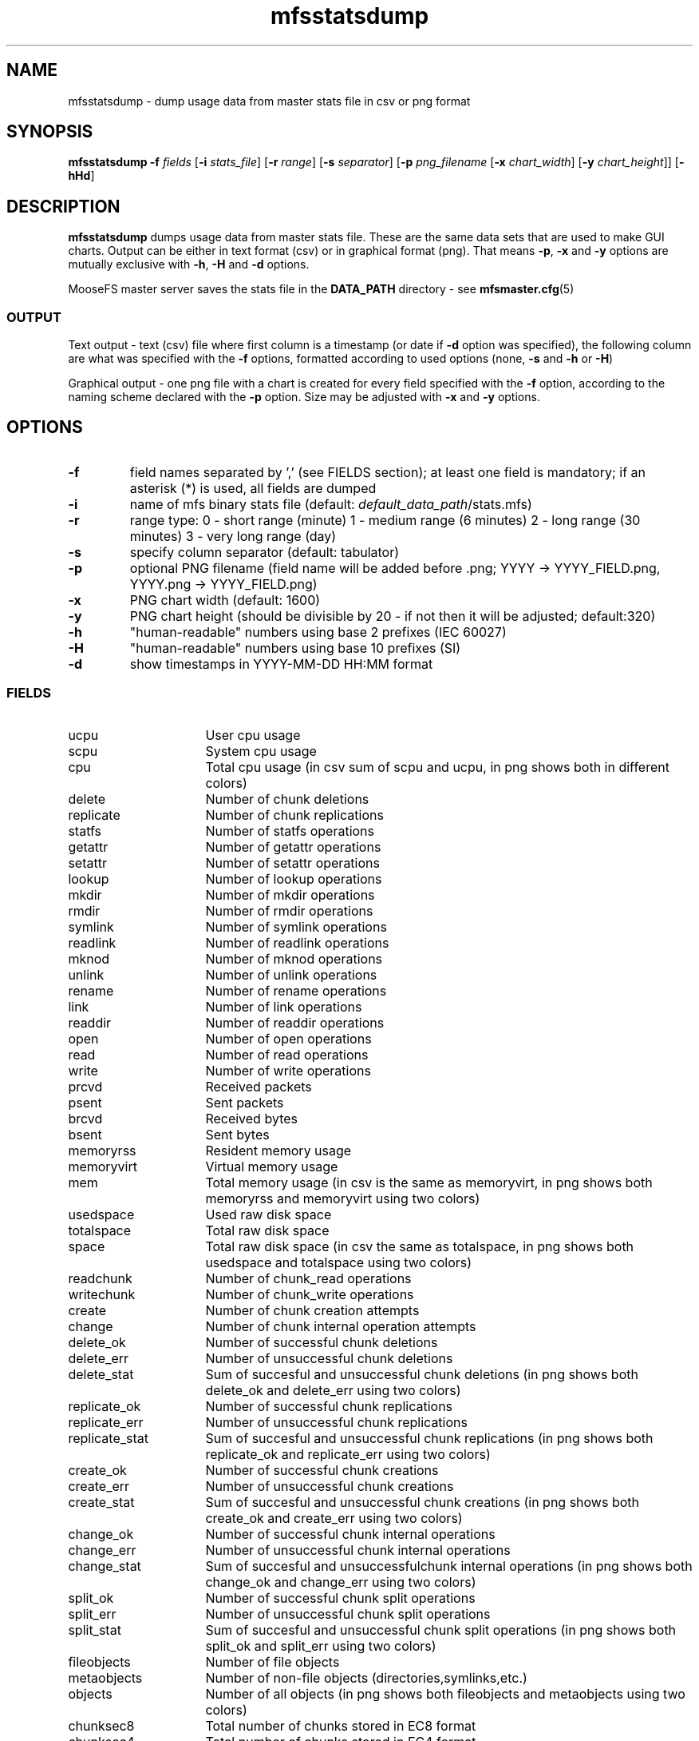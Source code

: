 .TH mfsstatsdump "8" "June 2025" "MooseFS 4.57.7-1" "This is part of MooseFS"
.ss 12 0
.SH NAME
mfsstatsdump \- dump usage data from master stats file in csv or png format
.SH SYNOPSIS
.B mfsstatsdump
\fB-f\fP \fIfields\fP [\fB-i\fP \fIstats_file\fP] [\fB-r\fP \fIrange\fP] [\fB-s\fP \fIseparator\fP] [\fB-p\fP \fIpng_filename\fP [\fB-x\fP \fIchart_width\fP] [\fB-y\fP \fIchart_height\fP]] [\fB-hHd\fP]
.SH DESCRIPTION
\fBmfsstatsdump\fP dumps usage data from master stats file.
These are the same data sets that are used to make GUI charts. Output can be either in text format (csv)
or in graphical format (png). That means \fB-p\fP, \fB-x\fP and \fB-y\fP options are mutually exclusive with
\fB-h\fP, \fB-H\fP and \fB-d\fP options.
.PP
MooseFS master server saves the stats file in the \fBDATA_PATH\fP directory - see 
.BR mfsmaster.cfg (5)
.SS OUTPUT
Text output - text (csv) file where first column is a timestamp (or date if \fB-d\fP option
was specified), the following column are what was specified with the \fB-f\fP options, formatted
according to used options (none, \fB-s\fP and \fB-h\fP or \fB-H\fP)
.PP
Graphical output - one png file with a chart is created for every
field specified with the \fB-f\fP option, according to the naming scheme declared
with the \fB-p\fP option. Size may be adjusted with \fB-x\fP and \fB-y\fP options.
.SH OPTIONS
.TP
\fB-f\fP
field names separated by ',' (see FIELDS section); at least one field is mandatory; if an asterisk (*) is used,
all fields are dumped
.TP
\fB-i\fP
name of mfs binary stats file (default: \fIdefault_data_path\fP/stats.mfs)
.TP
\fB-r\fP
range type: 0 - short range (minute)
1 - medium range (6 minutes)
2 - long range (30 minutes)
3 - very long range (day)
.TP
\fB-s\fP
specify column separator (default: tabulator)
.TP
\fB-p\fP
optional PNG filename (field name will be added before .png; YYYY -> YYYY_FIELD.png, YYYY.png -> YYYY_FIELD.png)
.TP
\fB-x\fP
PNG chart width (default: 1600)
.TP
\fB-y\fP
PNG chart height (should be divisible by 20 - if not then it will be adjusted; default:320)
.TP
\fB-h\fP
"human-readable" numbers using base 2 prefixes (IEC 60027)
.TP
\fB-H\fP
"human-readable" numbers using base 10 prefixes (SI)
.TP
\fB-d\fP
show timestamps in YYYY-MM-DD HH:MM format
.SS FIELDS
.TP 16
ucpu
User cpu usage
.TP
scpu
System cpu usage
.TP
cpu
Total cpu usage (in csv sum of scpu and ucpu, in png shows both in different colors)
.TP
delete
Number of chunk deletions
.TP
replicate
Number of chunk replications
.TP
statfs
Number of statfs operations
.TP
getattr
Number of getattr operations
.TP
setattr
Number of setattr operations
.TP
lookup
Number of lookup operations
.TP
mkdir
Number of mkdir operations
.TP
rmdir
Number of rmdir operations
.TP
symlink
Number of symlink operations
.TP
readlink
Number of readlink operations
.TP
mknod
Number of mknod operations
.TP
unlink
Number of unlink operations
.TP
rename
Number of rename operations
.TP
link
Number of link operations
.TP
readdir
Number of readdir operations
.TP
open
Number of open operations
.TP
read
Number of read operations
.TP
write
Number of write operations
.TP
prcvd
Received packets
.TP
psent
Sent packets
.TP
brcvd
Received bytes
.TP
bsent
Sent bytes
.TP
memoryrss
Resident memory usage
.TP
memoryvirt
Virtual memory usage
.TP
mem
Total memory usage (in csv is the same as memoryvirt, in png shows both memoryrss and memoryvirt using two colors)
.TP
usedspace
Used raw disk space
.TP
totalspace
Total raw disk space
.TP
space
Total raw disk space (in csv the same as totalspace, in png shows both usedspace and totalspace using two colors)
.TP
readchunk
Number of chunk_read operations
.TP
writechunk
Number of chunk_write operations
.TP
create
Number of chunk creation attempts
.TP
change
Number of chunk internal operation attempts
.TP
delete_ok
Number of successful chunk deletions
.TP
delete_err
Number of unsuccessful chunk deletions
.TP
delete_stat
Sum of succesful and unsuccessful chunk deletions (in png shows both delete_ok and delete_err using two colors)
.TP
replicate_ok
Number of successful chunk replications
.TP
replicate_err
Number of unsuccessful chunk replications
.TP
replicate_stat
Sum of succesful and unsuccessful chunk replications (in png shows both replicate_ok and replicate_err using two colors)
.TP
create_ok
Number of successful chunk creations
.TP
create_err
Number of unsuccessful chunk creations
.TP
create_stat
Sum of succesful and unsuccessful chunk creations (in png shows both create_ok and create_err using two colors)
.TP
change_ok
Number of successful chunk internal operations
.TP
change_err
Number of unsuccessful chunk internal operations
.TP
change_stat
Sum of succesful and unsuccessfulchunk internal operations (in png shows both change_ok and change_err using two colors)
.TP
split_ok
Number of successful chunk split operations
.TP
split_err
Number of unsuccessful chunk split operations
.TP
split_stat
Sum of succesful and unsuccessful chunk split operations (in png shows both split_ok and split_err using two colors)
.TP
fileobjects
Number of file objects
.TP
metaobjects
Number of non-file objects (directories,symlinks,etc.)
.TP
objects
Number of all objects (in png shows both fileobjects and metaobjects using two colors)
.TP
chunksec8
Total number of chunks stored in EC8 format
.TP
chunksec4
Total number of chunks stored in EC4 format
.TP
chunkscopy
Total number of chunks stored in COPY format
.TP
chunks
Total number of chunks stored in any format (in png shows chunksec8, chunksec4 and chunkscopy using three colors)
.TP
chregdanger
Number of endangered chunks (mark for removal excluded)
.TP
chregunder
Number of undergoal chunks (mark for removal excluded)
.TP
regunder
Number of endangered and undergoal chunks (mark for removal excluded, in png shows chregdanger and chregunder using two colors)
.TP
challdanger
Number of endangered chunks (mark for removal included)
.TP
challunder
Number of undergoal chunks (mark for removal included)
.TP
allunder
Number of endangered and undergoal chunks (mark for removal included, in png shows challdanger and challunder using two colors)
.TP
bytesread
Average number of bytes read per second by all clients
.TP
byteswrite
Average number of bytes written per second by all clients
.TP
fsync
Number of fsync operations
.TP
lock
Number of lock operations
.TP
snapshot
Number of snapshot operations
.TP
truncate
Number of truncate operations
.TP
getxattr
Number of getxattr operations
.TP
setxattr
Number of setxattr operations
.TP
getfacl
Number of getfacl operations
.TP
setfacl
Number of setfacl operations
.TP
fcreate
Number of file create operations
.TP
meta
Number of extra metadata operations (sclass,trashretention,eattr etc.)
.TP
delay
(pro only) Master max delay in seconds
.TP
servers
Number of all registered chunk servers (both connected and disconnected)
.TP
dservers
Number of all disconnected chunk servers
.TP
mdservers
Number of disconnected chunk servers that are in maintenance mode
.TP
cservers
Number of all registered chunk servers (in csv equals to servers, in png shows servers, dservers and mdservers using three different colors)
.TP
udiff
Difference in space usage percent between the most and least used chunk server
.SH NOTES
.PP
Data sets \fBdelete\fP and \fBdelete_stat\fP in a properly working system should be roughly the same, but not always identical (in their CSV form), this stems from the fact that
the \fBdelete\fP set is calculated using the number of requests sent by the master, and the \fBdelete_stat\fP set is calculated using the number of replies received from chunk servers, 
so local fluctuations may be observed (i.e. one minute has more sent requests - higher value in the \fBdelete\fP set and the next minute has more answers - higher value in \fBdelete_stat\fP set).
But if one were to calculate the sum of differences between the two sets over time, this sum should never grow over a certain number.
.PP
However, if there is some kind of problem (with network communication and/or chunk server process(es)) and some chunk delete requests are stalled/go missing, then \fBdelete\fP values may be 
constantly higher than the \fBdelete_stat\fP values and the sum of differences between the two sets will be steadily growing over time.
.PP
Same goes for \fBreplicate\fP(_stat), \fBcreate\fP(_stat), \fBchange\fP(_stat) and \fBsplit\fP(_stat) data sets.
.SH "REPORTING BUGS"
Report bugs to <bugs@moosefs.com>.
.SH COPYRIGHT
Copyright (C) 2025 Jakub Kruszona-Zawadzki, Saglabs SA

This file is part of MooseFS.

MooseFS is free software; you can redistribute it and/or modify
it under the terms of the GNU General Public License as published by
the Free Software Foundation, version 2 (only).

MooseFS is distributed in the hope that it will be useful,
but WITHOUT ANY WARRANTY; without even the implied warranty of
MERCHANTABILITY or FITNESS FOR A PARTICULAR PURPOSE. See the
GNU General Public License for more details.

You should have received a copy of the GNU General Public License
along with MooseFS; if not, write to the Free Software
Foundation, Inc., 51 Franklin St, Fifth Floor, Boston, MA 02111-1301, USA
or visit http://www.gnu.org/licenses/gpl-2.0.html
.SH "SEE ALSO"
.BR mfsmount (8),
.BR moosefs (7)
